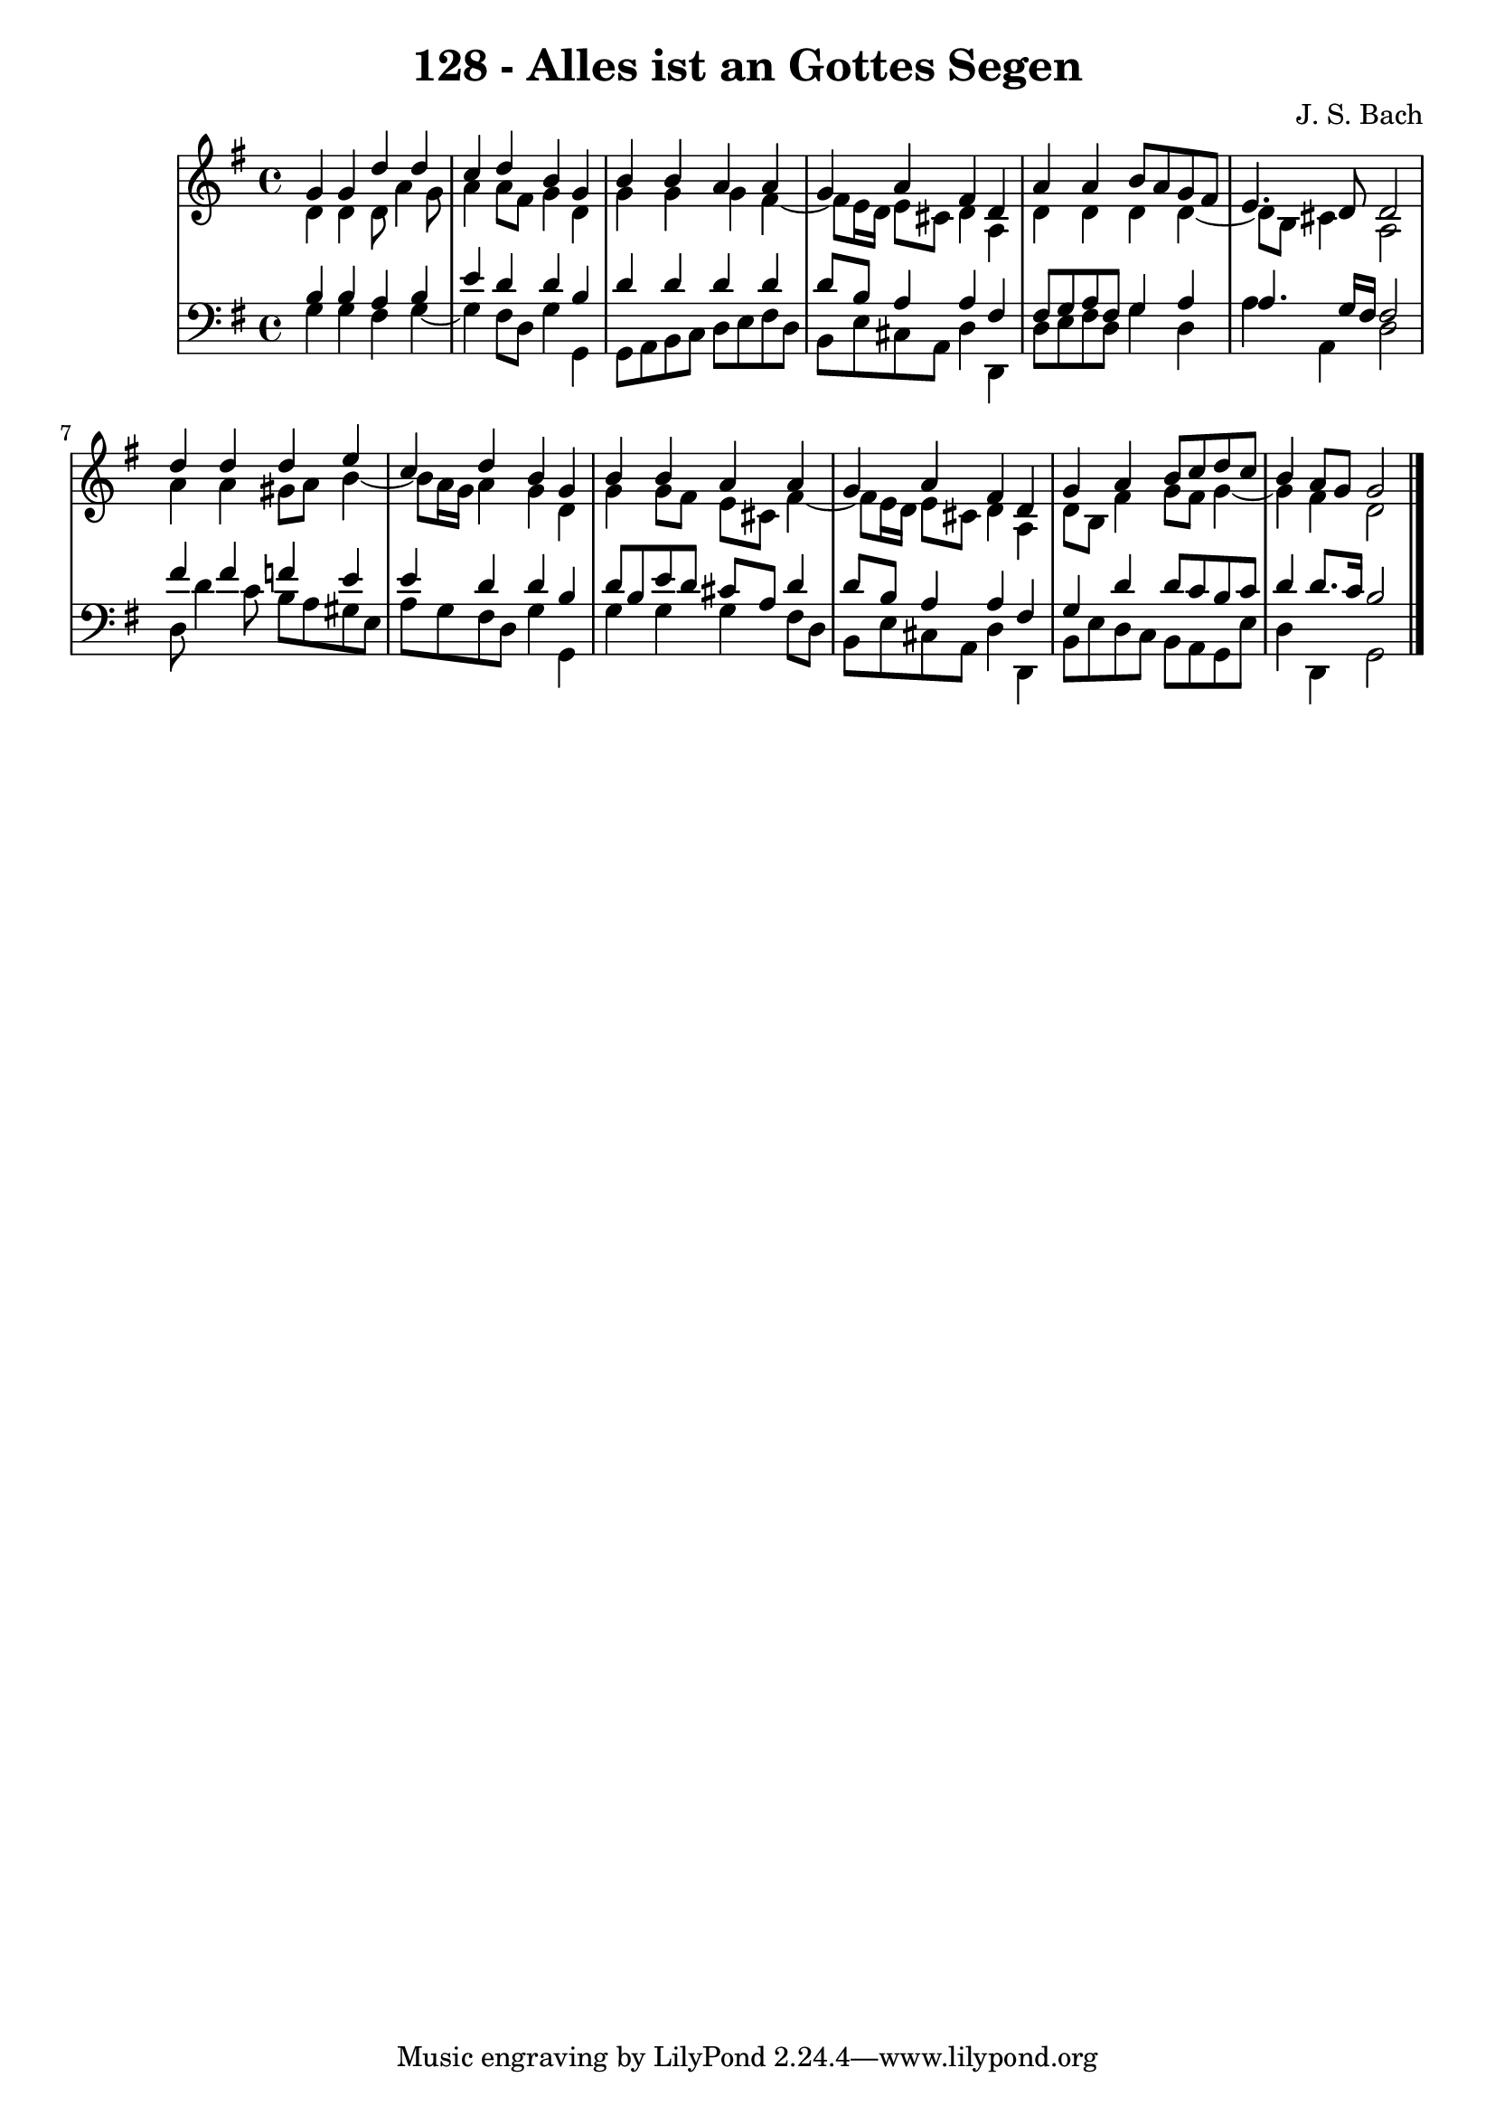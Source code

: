 \version "2.10.33"

\header {
  title = "128 - Alles ist an Gottes Segen"
  composer = "J. S. Bach"
}


global = {
  \time 4/4
  \key g \major
}


soprano = \relative c'' {
  g4 g4 d'4 d4 
  c4 d4 b4 g4 
  b4 b4 a4 a4 
  g4 a4 fis4 d4 
  a'4 a4 b8 a8 g8 fis8   %5
  e4. d8 d2 
  d'4 d4 d4 e4 
  c4 d4 b4 g4 
  b4 b4 a4 a4 
  g4 a4 fis4 d4   %10
  g4 a4 b8 c8 d8 c8 
  b4 a8 g8 g2 
  
}

alto = \relative c' {
  d4 d4 d8 a'4 g8 
  a4 a8 fis8 g4 d4 
  g4 g4 g4 fis4~ 
  fis8 e16 d16 e8 cis8 d4 a4 
  d4 d4 d4 d4~   %5
  d8 b8 cis4 a2 
  a'4 a4 gis8 a8 b4~ 
  b8 a16 g16 a4 g4 d4 
  g4 g8 fis8 e8 cis8 fis4~ 
  fis8 e16 d16 e8 cis8 d4 a4   %10
  d8 b8 fis'4 g8 fis8 g4~ 
  g4 fis4 d2 
  
}

tenor = \relative c' {
  b4 b4 a4 b4 
  e4 d4 d4 b4 
  d4 d4 d4 d4 
  d8 b8 a4 a4 fis4 
  fis8 g8 a8 fis8 g4 a4   %5
  a4. g16 fis16 fis2 
  fis'4 fis4 f4 e4 
  e4 d4 d4 b4 
  d8 b8 e8 d8 cis8 a8 d4 
  d8 b8 a4 a4 fis4   %10
  g4 d'4 d8 c8 b8 c8 
  d4 d8. c16 b2 
  
}

baixo = \relative c' {
  g4 g4 fis4 g4~ 
  g4 fis8 d8 g4 g,4 
  g8 a8 b8 c8 d8 e8 fis8 d8 
  b8 e8 cis8 a8 d4 d,4 
  d'8 e8 fis8 d8 g4 d4   %5
  a'4 a,4 d2 
  d8 d'4 c8 b8 a8 gis8 e8 
  a8 g8 fis8 d8 g4 g,4 
  g'4 g4 g4 fis8 d8 
  b8 e8 cis8 a8 d4 d,4   %10
  b'8 e8 d8 c8 b8 a8 g8 e'8 
  d4 d,4 g2 
  
}

\score {
  <<
    \new StaffGroup <<
      \override StaffGroup.SystemStartBracket #'style = #'line 
      \new Staff {
        <<
          \global
          \new Voice = "soprano" { \voiceOne \soprano }
          \new Voice = "alto" { \voiceTwo \alto }
        >>
      }
      \new Staff {
        <<
          \global
          \clef "bass"
          \new Voice = "tenor" {\voiceOne \tenor }
          \new Voice = "baixo" { \voiceTwo \baixo \bar "|."}
        >>
      }
    >>
  >>
  \layout {}
  \midi {}
}